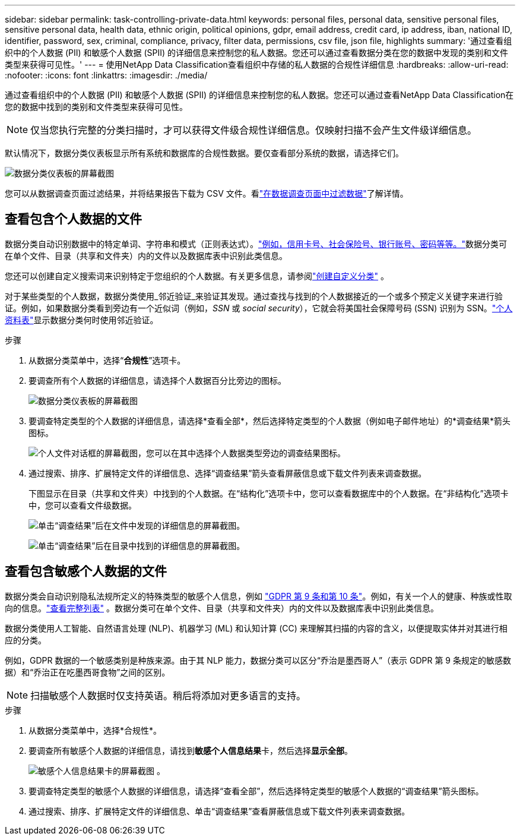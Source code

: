 ---
sidebar: sidebar 
permalink: task-controlling-private-data.html 
keywords: personal files, personal data, sensitive personal files, sensitive personal data, health data, ethnic origin, political opinions, gdpr, email address, credit card, ip address, iban, national ID, identifier, password, sex, criminal, compliance, privacy, filter data, permissions, csv file, json file, highlights 
summary: '通过查看组织中的个人数据 (PII) 和敏感个人数据 (SPII) 的详细信息来控制您的私人数据。您还可以通过查看数据分类在您的数据中发现的类别和文件类型来获得可见性。' 
---
= 使用NetApp Data Classification查看组织中存储的私人数据的合规性详细信息
:hardbreaks:
:allow-uri-read: 
:nofooter: 
:icons: font
:linkattrs: 
:imagesdir: ./media/


[role="lead"]
通过查看组织中的个人数据 (PII) 和敏感个人数据 (SPII) 的详细信息来控制您的私人数据。您还可以通过查看NetApp Data Classification在您的数据中找到的类别和文件类型来获得可见性。


NOTE: 仅当您执行完整的分类扫描时，才可以获得文件级合规性详细信息。仅映射扫描不会产生文件级详细信息。

默认情况下，数据分类仪表板显示所有系统和数据库的合规性数据。要仅查看部分系统的数据，请选择它们。

image:screenshot_compliance_dashboard.png["数据分类仪表板的屏幕截图"]

您可以从数据调查页面过滤结果，并将结果报告下载为 CSV 文件。看link:task-investigate-data.html["在数据调查页面中过滤数据"]了解详情。



== 查看包含个人数据的文件

数据分类自动识别数据中的特定单词、字符串和模式（正则表达式）。link:link:reference-private-data-categories.html["例如，信用卡号、社会保险号、银行账号、密码等等。"]数据分类可在单个文件、目录（共享和文件夹）内的文件以及数据库表中识别此类信息。

您还可以创建自定义搜索词来识别特定于您组织的个人数据。有关更多信息，请参阅link:task-custom-classification.html["创建自定义分类"] 。

对于某些类型的个人数据，数据分类使用_邻近验证_来验证其发现。通过查找与找到的个人数据接近的一个或多个预定义关键字来进行验证。例如，如果数据分类看到旁边有一个近似词（例如，_SSN_ 或 _social security_），它就会将美国社会保障号码 (SSN) 识别为 SSN。link:reference-private-data-categories.html["个人资料表"]显示数据分类何时使用邻近验证。

.步骤
. 从数据分类菜单中，选择“*合规性*”选项卡。
. 要调查所有个人数据的详细信息，请选择个人数据百分比旁边的图标。
+
image:screenshot_compliance_dashboard.png["数据分类仪表板的屏幕截图"]

. 要调查特定类型的个人数据的详细信息，请选择*查看全部*，然后选择特定类型的个人数据（例如电子邮件地址）的*调查结果*箭头图标。
+
image:screenshot_personal_files.png["个人文件对话框的屏幕截图，您可以在其中选择个人数据类型旁边的调查结果图标。"]

. 通过搜索、排序、扩展特定文件的详细信息、选择“调查结果”箭头查看屏蔽信息或下载文件列表来调查数据。
+
下图显示在目录（共享和文件夹）中找到的个人数据。在“结构化”选项卡中，您可以查看数据库中的个人数据。在“非结构化”选项卡中，您可以查看文件级数据。

+
image:screenshot_compliance_investigation_page.png["单击“调查结果”后在文件中发现的详细信息的屏幕截图。"]

+
image:screenshot_compliance_investigation_page_directory.png["单击“调查结果”后在目录中找到的详细信息的屏幕截图。"]





== 查看包含敏感个人数据的文件

数据分类会自动识别隐私法规所定义的特殊类型的敏感个人信息，例如 https://eur-lex.europa.eu/legal-content/EN/TXT/HTML/?uri=CELEX:32016R0679&from=EN#d1e2051-1-1["GDPR 第 9 条和第 10 条"^]。例如，有关一个人的健康、种族或性取向的信息。link:reference-private-data-categories.html["查看完整列表"] 。数据分类可在单个文件、目录（共享和文件夹）内的文件以及数据库表中识别此类信息。

数据分类使用人工智能、自然语言处理 (NLP)、机器学习 (ML) 和认知计算 (CC) 来理解其扫描的内容的含义，以便提取实体并对其进行相应的分类。

例如，GDPR 数据的一个敏感类别是种族来源。由于其 NLP 能力，数据分类可以区分“乔治是墨西哥人”（表示 GDPR 第 9 条规定的敏感数据）和“乔治正在吃墨西哥食物”之间的区别。


NOTE: 扫描敏感个人数据时仅支持英语。稍后将添加对更多语言的支持。

.步骤
. 从数据分类菜单中，选择*合规性*。
. 要调查所有敏感个人数据的详细信息，请找到**敏感个人信息结果**卡，然后选择**显示全部**。
+
image:screenshot-sensitive-personal.png["敏感个人信息结果卡的屏幕截图"] 。

. 要调查特定类型的敏感个人数据的详细信息，请选择“查看全部”，然后选择特定类型的敏感个人数据的“调查结果”箭头图标。
. 通过搜索、排序、扩展特定文件的详细信息、单击“调查结果”查看屏蔽信息或下载文件列表来调查数据。

